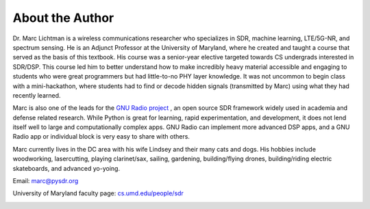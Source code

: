 .. _author-chapter:

##################
About the Author
##################

Dr. Marc Lichtman is a wireless communications researcher who specializes in SDR, machine learning, LTE/5G-NR, and spectrum sensing.  He is an Adjunct Professor at the University of Maryland, where he created and taught a course that served as the basis of this textbook.  His course was a senior-year elective targeted towards CS undergrads interested in SDR/DSP.  This course led him to better understand how to make incredibly heavy material accessible and engaging to students who were great programmers but had little-to-no PHY layer knowledge.  It was not uncommon to begin class with a mini-hackathon, where students had to find or decode hidden signals (transmitted by Marc) using what they had recently learned.

Marc is also one of the leads for the `GNU Radio project <https://www.gnuradio.org/>`_ , an open source SDR framework widely used in academia and defense related research.  While Python is great for learning, rapid experimentation, and development, it does not lend itself well to large and computationally complex apps.  GNU Radio can implement more advanced DSP apps, and a GNU Radio app or individual block is very easy to share with others.

Marc currently lives in the DC area with his wife Lindsey and their many cats and dogs.  His hobbies include woodworking, lasercutting, playing clarinet/sax, sailing, gardening, building/flying drones, building/riding electric skateboards, and advanced yo-yoing.

Email: marc@pysdr.org

University of Maryland faculty page: `cs.umd.edu/people/sdr <https://www.cs.umd.edu/people/sdr>`_

.. image:: ../_images/silly_marc.jpg
   :scale: 100 % 
   :align: center
   :alt: Photo of Marc Lichtman, the author of PySDR, with his cat in a silly pose
   


